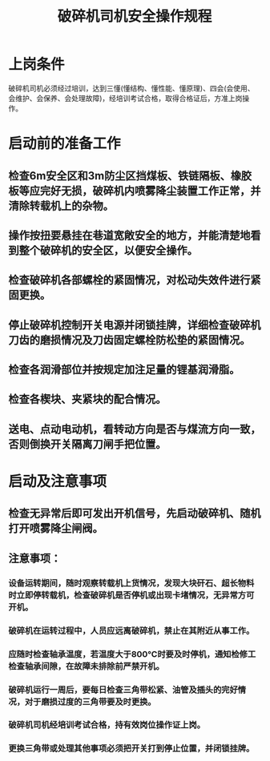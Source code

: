 :PROPERTIES:
:ID:       6de58555-d544-4ea2-99f5-fbe441585cb3
:END:
#+title: 破碎机司机安全操作规程
* 上岗条件
破碎机司机必须经过培训，达到三懂(懂结构、懂性能、懂原理)、四会(会使用、会维护、会保养、会处理故障)，经培训考试合格，取得合格证后，方准上岗操作。
* 启动前的准备工作
** 检查6m安全区和3m防尘区挡煤板、铁链隔板、橡胶板等应完好无损，破碎机内喷雾降尘装置工作正常，并清除转载机上的杂物。
** 操作按扭要悬挂在巷道宽敞安全的地方，并能清楚地看到整个破碎机的安全区，以便安全操作。
** 检查破碎机各部螺栓的紧固情况，对松动失效件进行紧固更换。
** 停止破碎机控制开关电源并闭锁挂牌，详细检查破碎机刀齿的磨损情况及刀齿固定螺栓防松垫的紧固情况。
** 检查各润滑部位并按规定加注足量的锂基润滑脂。
** 检查各楔块、夹紧块的配合情况。
** 送电、点动电动机，看转动方向是否与煤流方向一致，否则倒换开关隔离刀闸手把位置。
* 启动及注意事项
** 检查无异常后即可发出开机信号，先启动破碎机、随机打开喷雾降尘闸阀。
** 注意事项：
*** 设备运转期间，随时观察转载机上货情况，发现大块矸石、超长物料时立即停转载机，检查破碎机是否停机或出现卡堵情况，无异常方可开机。
*** 破碎机在运转过程中，人员应远离破碎机，禁止在其附近从事工作。
*** 应随时检查轴承温度，若温度大于800℃时要及时停机，通知检修工检查轴承间隙，在故障未排除前严禁开机。
*** 破碎机运行一周后，要每日检查三角带松紧、油管及插头的完好情况，对于磨损过度的三角带要及时更换。
*** 破碎机司机经培训考试合格，持有效岗位操作证上岗。
*** 更换三角带或处理其他事项必须把开关打到停止位置，并闭锁挂牌。
